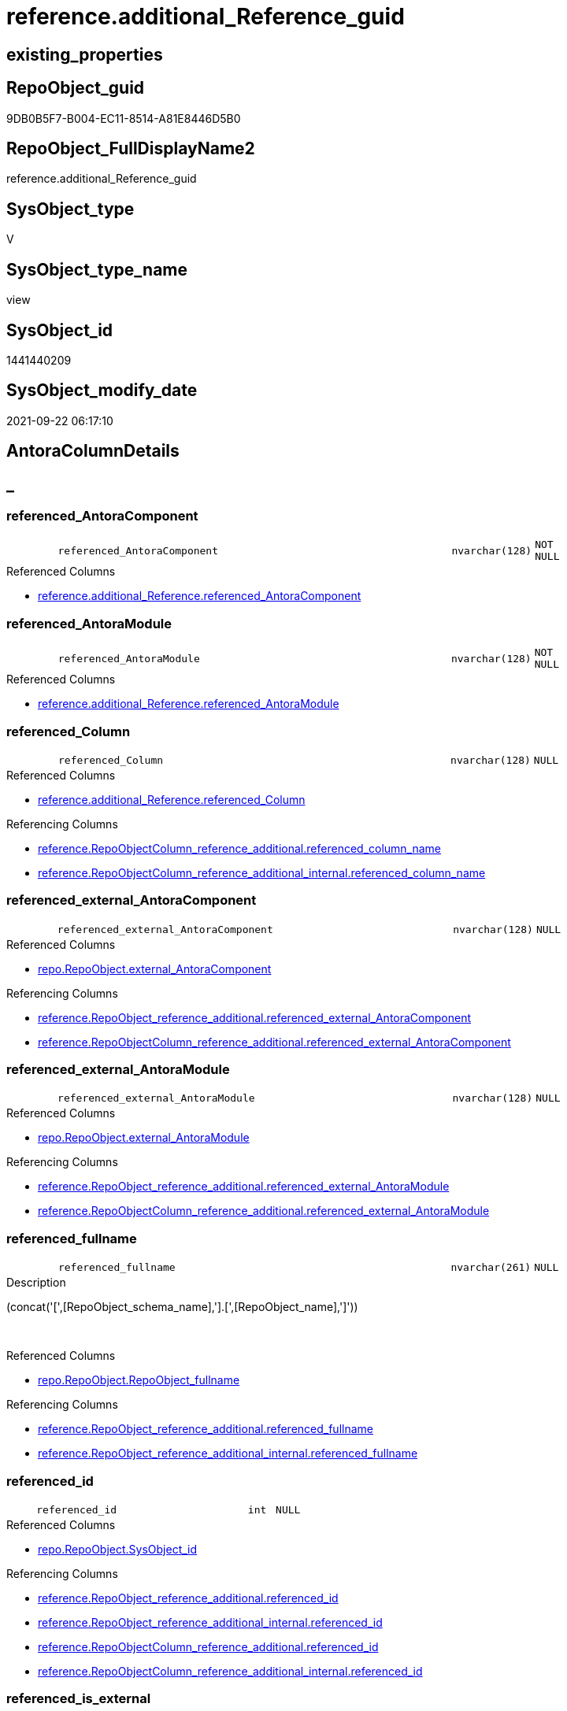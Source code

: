// tag::HeaderFullDisplayName[]
= reference.additional_Reference_guid
// end::HeaderFullDisplayName[]

== existing_properties

// tag::existing_properties[]
:ExistsProperty--antorareferencedlist:
:ExistsProperty--antorareferencinglist:
:ExistsProperty--is_repo_managed:
:ExistsProperty--is_ssas:
:ExistsProperty--referencedobjectlist:
:ExistsProperty--sql_modules_definition:
:ExistsProperty--FK:
:ExistsProperty--AntoraIndexList:
:ExistsProperty--Columns:
// end::existing_properties[]

== RepoObject_guid

// tag::RepoObject_guid[]
9DB0B5F7-B004-EC11-8514-A81E8446D5B0
// end::RepoObject_guid[]

== RepoObject_FullDisplayName2

// tag::RepoObject_FullDisplayName2[]
reference.additional_Reference_guid
// end::RepoObject_FullDisplayName2[]

== SysObject_type

// tag::SysObject_type[]
V 
// end::SysObject_type[]

== SysObject_type_name

// tag::SysObject_type_name[]
view
// end::SysObject_type_name[]

== SysObject_id

// tag::SysObject_id[]
1441440209
// end::SysObject_id[]

== SysObject_modify_date

// tag::SysObject_modify_date[]
2021-09-22 06:17:10
// end::SysObject_modify_date[]

== AntoraColumnDetails

// tag::AntoraColumnDetails[]
[discrete]
== _


[#column-referencedunderlineantoracomponent]
=== referenced_AntoraComponent

[cols="d,8m,m,m,m,d"]
|===
|
|referenced_AntoraComponent
|nvarchar(128)
|NOT NULL
|
|
|===

.Referenced Columns
--
* xref:reference.additional_reference.adoc#column-referencedunderlineantoracomponent[+reference.additional_Reference.referenced_AntoraComponent+]
--


[#column-referencedunderlineantoramodule]
=== referenced_AntoraModule

[cols="d,8m,m,m,m,d"]
|===
|
|referenced_AntoraModule
|nvarchar(128)
|NOT NULL
|
|
|===

.Referenced Columns
--
* xref:reference.additional_reference.adoc#column-referencedunderlineantoramodule[+reference.additional_Reference.referenced_AntoraModule+]
--


[#column-referencedunderlinecolumn]
=== referenced_Column

[cols="d,8m,m,m,m,d"]
|===
|
|referenced_Column
|nvarchar(128)
|NULL
|
|
|===

.Referenced Columns
--
* xref:reference.additional_reference.adoc#column-referencedunderlinecolumn[+reference.additional_Reference.referenced_Column+]
--

.Referencing Columns
--
* xref:reference.repoobjectcolumn_reference_additional.adoc#column-referencedunderlinecolumnunderlinename[+reference.RepoObjectColumn_reference_additional.referenced_column_name+]
* xref:reference.repoobjectcolumn_reference_additional_internal.adoc#column-referencedunderlinecolumnunderlinename[+reference.RepoObjectColumn_reference_additional_internal.referenced_column_name+]
--


[#column-referencedunderlineexternalunderlineantoracomponent]
=== referenced_external_AntoraComponent

[cols="d,8m,m,m,m,d"]
|===
|
|referenced_external_AntoraComponent
|nvarchar(128)
|NULL
|
|
|===

.Referenced Columns
--
* xref:repo.repoobject.adoc#column-externalunderlineantoracomponent[+repo.RepoObject.external_AntoraComponent+]
--

.Referencing Columns
--
* xref:reference.repoobject_reference_additional.adoc#column-referencedunderlineexternalunderlineantoracomponent[+reference.RepoObject_reference_additional.referenced_external_AntoraComponent+]
* xref:reference.repoobjectcolumn_reference_additional.adoc#column-referencedunderlineexternalunderlineantoracomponent[+reference.RepoObjectColumn_reference_additional.referenced_external_AntoraComponent+]
--


[#column-referencedunderlineexternalunderlineantoramodule]
=== referenced_external_AntoraModule

[cols="d,8m,m,m,m,d"]
|===
|
|referenced_external_AntoraModule
|nvarchar(128)
|NULL
|
|
|===

.Referenced Columns
--
* xref:repo.repoobject.adoc#column-externalunderlineantoramodule[+repo.RepoObject.external_AntoraModule+]
--

.Referencing Columns
--
* xref:reference.repoobject_reference_additional.adoc#column-referencedunderlineexternalunderlineantoramodule[+reference.RepoObject_reference_additional.referenced_external_AntoraModule+]
* xref:reference.repoobjectcolumn_reference_additional.adoc#column-referencedunderlineexternalunderlineantoramodule[+reference.RepoObjectColumn_reference_additional.referenced_external_AntoraModule+]
--


[#column-referencedunderlinefullname]
=== referenced_fullname

[cols="d,8m,m,m,m,d"]
|===
|
|referenced_fullname
|nvarchar(261)
|NULL
|
|
|===

.Description
--
(concat('[',[RepoObject_schema_name],'].[',[RepoObject_name],']'))
--
{empty} +

.Referenced Columns
--
* xref:repo.repoobject.adoc#column-repoobjectunderlinefullname[+repo.RepoObject.RepoObject_fullname+]
--

.Referencing Columns
--
* xref:reference.repoobject_reference_additional.adoc#column-referencedunderlinefullname[+reference.RepoObject_reference_additional.referenced_fullname+]
* xref:reference.repoobject_reference_additional_internal.adoc#column-referencedunderlinefullname[+reference.RepoObject_reference_additional_internal.referenced_fullname+]
--


[#column-referencedunderlineid]
=== referenced_id

[cols="d,8m,m,m,m,d"]
|===
|
|referenced_id
|int
|NULL
|
|
|===

.Referenced Columns
--
* xref:repo.repoobject.adoc#column-sysobjectunderlineid[+repo.RepoObject.SysObject_id+]
--

.Referencing Columns
--
* xref:reference.repoobject_reference_additional.adoc#column-referencedunderlineid[+reference.RepoObject_reference_additional.referenced_id+]
* xref:reference.repoobject_reference_additional_internal.adoc#column-referencedunderlineid[+reference.RepoObject_reference_additional_internal.referenced_id+]
* xref:reference.repoobjectcolumn_reference_additional.adoc#column-referencedunderlineid[+reference.RepoObjectColumn_reference_additional.referenced_id+]
* xref:reference.repoobjectcolumn_reference_additional_internal.adoc#column-referencedunderlineid[+reference.RepoObjectColumn_reference_additional_internal.referenced_id+]
--


[#column-referencedunderlineisunderlineexternal]
=== referenced_is_external

[cols="d,8m,m,m,m,d"]
|===
|
|referenced_is_external
|bit
|NULL
|
|
|===

.Referenced Columns
--
* xref:repo.repoobject.adoc#column-isunderlineexternal[+repo.RepoObject.is_external+]
--

.Referencing Columns
--
* xref:reference.repoobject_reference_additional.adoc#column-referencedunderlineisunderlineexternal[+reference.RepoObject_reference_additional.referenced_is_external+]
* xref:reference.repoobjectcolumn_reference_additional.adoc#column-referencedunderlineisunderlineexternal[+reference.RepoObjectColumn_reference_additional.referenced_is_external+]
--


[#column-referencedunderlineobject]
=== referenced_Object

[cols="d,8m,m,m,m,d"]
|===
|
|referenced_Object
|nvarchar(128)
|NOT NULL
|
|
|===

.Referenced Columns
--
* xref:reference.additional_reference.adoc#column-referencedunderlineobject[+reference.additional_Reference.referenced_Object+]
--

.Referencing Columns
--
* xref:reference.repoobject_reference_additional.adoc#column-referencedunderlineentityunderlinename[+reference.RepoObject_reference_additional.referenced_entity_name+]
* xref:reference.repoobject_reference_additional_internal.adoc#column-referencedunderlineentityunderlinename[+reference.RepoObject_reference_additional_internal.referenced_entity_name+]
* xref:reference.repoobjectcolumn_reference_additional.adoc#column-referencedunderlineentityunderlinename[+reference.RepoObjectColumn_reference_additional.referenced_entity_name+]
* xref:reference.repoobjectcolumn_reference_additional_internal.adoc#column-referencedunderlineentityunderlinename[+reference.RepoObjectColumn_reference_additional_internal.referenced_entity_name+]
--


[#column-referencedunderlinerepoobjectunderlineguid]
=== referenced_RepoObject_guid

[cols="d,8m,m,m,m,d"]
|===
|
|referenced_RepoObject_guid
|uniqueidentifier
|NULL
|
|
|===

.Referenced Columns
--
* xref:repo.repoobject.adoc#column-repoobjectunderlineguid[+repo.RepoObject.RepoObject_guid+]
--

.Referencing Columns
--
* xref:reference.repoobject_reference_additional.adoc#column-referencedunderlinerepoobjectunderlineguid[+reference.RepoObject_reference_additional.referenced_RepoObject_guid+]
* xref:reference.repoobject_reference_additional_internal.adoc#column-referencedunderlinerepoobjectunderlineguid[+reference.RepoObject_reference_additional_internal.referenced_RepoObject_guid+]
* xref:reference.repoobjectcolumn_reference_additional.adoc#column-referencedunderlinerepoobjectunderlineguid[+reference.RepoObjectColumn_reference_additional.referenced_RepoObject_guid+]
* xref:reference.repoobjectcolumn_reference_additional_internal.adoc#column-referencedunderlinerepoobjectunderlineguid[+reference.RepoObjectColumn_reference_additional_internal.referenced_RepoObject_guid+]
--


[#column-referencedunderlinerepoobjectcolumnunderlineguid]
=== referenced_RepoObjectColumn_guid

[cols="d,8m,m,m,m,d"]
|===
|
|referenced_RepoObjectColumn_guid
|uniqueidentifier
|NULL
|
|
|===

.Referenced Columns
--
* xref:repo.repoobjectcolumn.adoc#column-repoobjectcolumnunderlineguid[+repo.RepoObjectColumn.RepoObjectColumn_guid+]
--

.Referencing Columns
--
* xref:reference.repoobjectcolumn_reference_additional.adoc#column-referencedunderlinerepoobjectcolumnunderlineguid[+reference.RepoObjectColumn_reference_additional.referenced_RepoObjectColumn_guid+]
* xref:reference.repoobjectcolumn_reference_additional_internal.adoc#column-referencedunderlinerepoobjectcolumnunderlineguid[+reference.RepoObjectColumn_reference_additional_internal.referenced_RepoObjectColumn_guid+]
--


[#column-referencedunderlineschema]
=== referenced_Schema

[cols="d,8m,m,m,m,d"]
|===
|
|referenced_Schema
|nvarchar(128)
|NOT NULL
|
|
|===

.Referenced Columns
--
* xref:reference.additional_reference.adoc#column-referencedunderlineschema[+reference.additional_Reference.referenced_Schema+]
--

.Referencing Columns
--
* xref:reference.repoobject_reference_additional.adoc#column-referencedunderlineschemaunderlinename[+reference.RepoObject_reference_additional.referenced_schema_name+]
* xref:reference.repoobject_reference_additional_internal.adoc#column-referencedunderlineschemaunderlinename[+reference.RepoObject_reference_additional_internal.referenced_schema_name+]
* xref:reference.repoobjectcolumn_reference_additional.adoc#column-referencedunderlineschemaunderlinename[+reference.RepoObjectColumn_reference_additional.referenced_schema_name+]
* xref:reference.repoobjectcolumn_reference_additional_internal.adoc#column-referencedunderlineschemaunderlinename[+reference.RepoObjectColumn_reference_additional_internal.referenced_schema_name+]
--


[#column-referencedunderlinetype]
=== referenced_type

[cols="d,8m,m,m,m,d"]
|===
|
|referenced_type
|char(2)
|NULL
|
|
|===

.Referenced Columns
--
* xref:repo.repoobject.adoc#column-repoobjectunderlinetype[+repo.RepoObject.RepoObject_type+]
--

.Referencing Columns
--
* xref:reference.repoobject_reference_additional.adoc#column-referencedunderlinetype[+reference.RepoObject_reference_additional.referenced_type+]
* xref:reference.repoobject_reference_additional_internal.adoc#column-referencedunderlinetype[+reference.RepoObject_reference_additional_internal.referenced_type+]
* xref:reference.repoobjectcolumn_reference_additional.adoc#column-referencedunderlinetype[+reference.RepoObjectColumn_reference_additional.referenced_type+]
* xref:reference.repoobjectcolumn_reference_additional_internal.adoc#column-referencedunderlinetype[+reference.RepoObjectColumn_reference_additional_internal.referenced_type+]
--


[#column-referencingunderlineantoracomponent]
=== referencing_AntoraComponent

[cols="d,8m,m,m,m,d"]
|===
|
|referencing_AntoraComponent
|nvarchar(128)
|NOT NULL
|
|
|===

.Referenced Columns
--
* xref:reference.additional_reference.adoc#column-referencingunderlineantoracomponent[+reference.additional_Reference.referencing_AntoraComponent+]
--


[#column-referencingunderlineantoramodule]
=== referencing_AntoraModule

[cols="d,8m,m,m,m,d"]
|===
|
|referencing_AntoraModule
|nvarchar(128)
|NOT NULL
|
|
|===

.Referenced Columns
--
* xref:reference.additional_reference.adoc#column-referencingunderlineantoramodule[+reference.additional_Reference.referencing_AntoraModule+]
--


[#column-referencingunderlinecolumn]
=== referencing_Column

[cols="d,8m,m,m,m,d"]
|===
|
|referencing_Column
|nvarchar(128)
|NULL
|
|
|===

.Referenced Columns
--
* xref:reference.additional_reference.adoc#column-referencingunderlinecolumn[+reference.additional_Reference.referencing_Column+]
--

.Referencing Columns
--
* xref:reference.repoobjectcolumn_reference_additional.adoc#column-referencingunderlinecolumnunderlinename[+reference.RepoObjectColumn_reference_additional.referencing_column_name+]
* xref:reference.repoobjectcolumn_reference_additional_internal.adoc#column-referencingunderlinecolumnunderlinename[+reference.RepoObjectColumn_reference_additional_internal.referencing_column_name+]
--


[#column-referencingunderlineexternalunderlineantoracomponent]
=== referencing_external_AntoraComponent

[cols="d,8m,m,m,m,d"]
|===
|
|referencing_external_AntoraComponent
|nvarchar(128)
|NULL
|
|
|===

.Referenced Columns
--
* xref:repo.repoobject.adoc#column-externalunderlineantoracomponent[+repo.RepoObject.external_AntoraComponent+]
--

.Referencing Columns
--
* xref:reference.repoobject_reference_additional.adoc#column-referencingunderlineexternalunderlineantoracomponent[+reference.RepoObject_reference_additional.referencing_external_AntoraComponent+]
* xref:reference.repoobjectcolumn_reference_additional.adoc#column-referencingunderlineexternalunderlineantoracomponent[+reference.RepoObjectColumn_reference_additional.referencing_external_AntoraComponent+]
--


[#column-referencingunderlineexternalunderlineantoramodule]
=== referencing_external_AntoraModule

[cols="d,8m,m,m,m,d"]
|===
|
|referencing_external_AntoraModule
|nvarchar(128)
|NULL
|
|
|===

.Referenced Columns
--
* xref:repo.repoobject.adoc#column-externalunderlineantoramodule[+repo.RepoObject.external_AntoraModule+]
--

.Referencing Columns
--
* xref:reference.repoobject_reference_additional.adoc#column-referencingunderlineexternalunderlineantoramodule[+reference.RepoObject_reference_additional.referencing_external_AntoraModule+]
* xref:reference.repoobjectcolumn_reference_additional.adoc#column-referencingunderlineexternalunderlineantoramodule[+reference.RepoObjectColumn_reference_additional.referencing_external_AntoraModule+]
--


[#column-referencingunderlinefullname]
=== referencing_fullname

[cols="d,8m,m,m,m,d"]
|===
|
|referencing_fullname
|nvarchar(261)
|NULL
|
|
|===

.Description
--
(concat('[',[RepoObject_schema_name],'].[',[RepoObject_name],']'))
--
{empty} +

.Referenced Columns
--
* xref:repo.repoobject.adoc#column-repoobjectunderlinefullname[+repo.RepoObject.RepoObject_fullname+]
--

.Referencing Columns
--
* xref:reference.repoobject_reference_additional.adoc#column-referencingunderlinefullname[+reference.RepoObject_reference_additional.referencing_fullname+]
* xref:reference.repoobject_reference_additional_internal.adoc#column-referencingunderlinefullname[+reference.RepoObject_reference_additional_internal.referencing_fullname+]
--


[#column-referencingunderlineid]
=== referencing_id

[cols="d,8m,m,m,m,d"]
|===
|
|referencing_id
|int
|NULL
|
|
|===

.Referenced Columns
--
* xref:repo.repoobject.adoc#column-sysobjectunderlineid[+repo.RepoObject.SysObject_id+]
--

.Referencing Columns
--
* xref:reference.repoobject_reference_additional.adoc#column-referencingunderlineid[+reference.RepoObject_reference_additional.referencing_id+]
* xref:reference.repoobject_reference_additional_internal.adoc#column-referencingunderlineid[+reference.RepoObject_reference_additional_internal.referencing_id+]
* xref:reference.repoobjectcolumn_reference_additional.adoc#column-referencingunderlineid[+reference.RepoObjectColumn_reference_additional.referencing_id+]
* xref:reference.repoobjectcolumn_reference_additional_internal.adoc#column-referencingunderlineid[+reference.RepoObjectColumn_reference_additional_internal.referencing_id+]
--


[#column-referencingunderlineisunderlineexternal]
=== referencing_is_external

[cols="d,8m,m,m,m,d"]
|===
|
|referencing_is_external
|bit
|NULL
|
|
|===

.Referenced Columns
--
* xref:repo.repoobject.adoc#column-isunderlineexternal[+repo.RepoObject.is_external+]
--

.Referencing Columns
--
* xref:reference.repoobject_reference_additional.adoc#column-referencingunderlineisunderlineexternal[+reference.RepoObject_reference_additional.referencing_is_external+]
* xref:reference.repoobjectcolumn_reference_additional.adoc#column-referencingunderlineisunderlineexternal[+reference.RepoObjectColumn_reference_additional.referencing_is_external+]
--


[#column-referencingunderlineobject]
=== referencing_Object

[cols="d,8m,m,m,m,d"]
|===
|
|referencing_Object
|nvarchar(128)
|NOT NULL
|
|
|===

.Referenced Columns
--
* xref:reference.additional_reference.adoc#column-referencingunderlineobject[+reference.additional_Reference.referencing_Object+]
--

.Referencing Columns
--
* xref:reference.repoobject_reference_additional.adoc#column-referencingunderlineentityunderlinename[+reference.RepoObject_reference_additional.referencing_entity_name+]
* xref:reference.repoobject_reference_additional_internal.adoc#column-referencingunderlineentityunderlinename[+reference.RepoObject_reference_additional_internal.referencing_entity_name+]
* xref:reference.repoobjectcolumn_reference_additional.adoc#column-referencingunderlineentityunderlinename[+reference.RepoObjectColumn_reference_additional.referencing_entity_name+]
* xref:reference.repoobjectcolumn_reference_additional_internal.adoc#column-referencingunderlineentityunderlinename[+reference.RepoObjectColumn_reference_additional_internal.referencing_entity_name+]
--


[#column-referencingunderlinerepoobjectunderlineguid]
=== referencing_RepoObject_guid

[cols="d,8m,m,m,m,d"]
|===
|
|referencing_RepoObject_guid
|uniqueidentifier
|NULL
|
|
|===

.Referenced Columns
--
* xref:repo.repoobject.adoc#column-repoobjectunderlineguid[+repo.RepoObject.RepoObject_guid+]
--

.Referencing Columns
--
* xref:reference.repoobject_reference_additional.adoc#column-referencingunderlinerepoobjectunderlineguid[+reference.RepoObject_reference_additional.referencing_RepoObject_guid+]
* xref:reference.repoobject_reference_additional_internal.adoc#column-referencingunderlinerepoobjectunderlineguid[+reference.RepoObject_reference_additional_internal.referencing_RepoObject_guid+]
* xref:reference.repoobjectcolumn_reference_additional.adoc#column-referencingunderlinerepoobjectunderlineguid[+reference.RepoObjectColumn_reference_additional.referencing_RepoObject_guid+]
* xref:reference.repoobjectcolumn_reference_additional_internal.adoc#column-referencingunderlinerepoobjectunderlineguid[+reference.RepoObjectColumn_reference_additional_internal.referencing_RepoObject_guid+]
--


[#column-referencingunderlinerepoobjectcolumnunderlineguid]
=== referencing_RepoObjectColumn_guid

[cols="d,8m,m,m,m,d"]
|===
|
|referencing_RepoObjectColumn_guid
|uniqueidentifier
|NULL
|
|
|===

.Referenced Columns
--
* xref:repo.repoobjectcolumn.adoc#column-repoobjectcolumnunderlineguid[+repo.RepoObjectColumn.RepoObjectColumn_guid+]
--

.Referencing Columns
--
* xref:reference.repoobjectcolumn_reference_additional.adoc#column-referencingunderlinerepoobjectcolumnunderlineguid[+reference.RepoObjectColumn_reference_additional.referencing_RepoObjectColumn_guid+]
* xref:reference.repoobjectcolumn_reference_additional_internal.adoc#column-referencingunderlinerepoobjectcolumnunderlineguid[+reference.RepoObjectColumn_reference_additional_internal.referencing_RepoObjectColumn_guid+]
--


[#column-referencingunderlineschema]
=== referencing_Schema

[cols="d,8m,m,m,m,d"]
|===
|
|referencing_Schema
|nvarchar(128)
|NOT NULL
|
|
|===

.Referenced Columns
--
* xref:reference.additional_reference.adoc#column-referencingunderlineschema[+reference.additional_Reference.referencing_Schema+]
--

.Referencing Columns
--
* xref:reference.repoobject_reference_additional.adoc#column-referencingunderlineschemaunderlinename[+reference.RepoObject_reference_additional.referencing_schema_name+]
* xref:reference.repoobject_reference_additional_internal.adoc#column-referencingunderlineschemaunderlinename[+reference.RepoObject_reference_additional_internal.referencing_schema_name+]
* xref:reference.repoobjectcolumn_reference_additional.adoc#column-referencingunderlineschemaunderlinename[+reference.RepoObjectColumn_reference_additional.referencing_schema_name+]
* xref:reference.repoobjectcolumn_reference_additional_internal.adoc#column-referencingunderlineschemaunderlinename[+reference.RepoObjectColumn_reference_additional_internal.referencing_schema_name+]
--


[#column-referencingunderlinetype]
=== referencing_type

[cols="d,8m,m,m,m,d"]
|===
|
|referencing_type
|char(2)
|NULL
|
|
|===

.Referenced Columns
--
* xref:repo.repoobject.adoc#column-repoobjectunderlinetype[+repo.RepoObject.RepoObject_type+]
--

.Referencing Columns
--
* xref:reference.repoobject_reference_additional.adoc#column-referencingunderlinetype[+reference.RepoObject_reference_additional.referencing_type+]
* xref:reference.repoobject_reference_additional_internal.adoc#column-referencingunderlinetype[+reference.RepoObject_reference_additional_internal.referencing_type+]
* xref:reference.repoobjectcolumn_reference_additional.adoc#column-referencingunderlinetype[+reference.RepoObjectColumn_reference_additional.referencing_type+]
* xref:reference.repoobjectcolumn_reference_additional_internal.adoc#column-referencingunderlinetype[+reference.RepoObjectColumn_reference_additional_internal.referencing_type+]
--


// end::AntoraColumnDetails[]

== AntoraPkColumnTableRows

// tag::AntoraPkColumnTableRows[]


























// end::AntoraPkColumnTableRows[]

== AntoraNonPkColumnTableRows

// tag::AntoraNonPkColumnTableRows[]
|
|<<column-referencedunderlineantoracomponent>>
|nvarchar(128)
|NOT NULL
|
|

|
|<<column-referencedunderlineantoramodule>>
|nvarchar(128)
|NOT NULL
|
|

|
|<<column-referencedunderlinecolumn>>
|nvarchar(128)
|NULL
|
|

|
|<<column-referencedunderlineexternalunderlineantoracomponent>>
|nvarchar(128)
|NULL
|
|

|
|<<column-referencedunderlineexternalunderlineantoramodule>>
|nvarchar(128)
|NULL
|
|

|
|<<column-referencedunderlinefullname>>
|nvarchar(261)
|NULL
|
|

|
|<<column-referencedunderlineid>>
|int
|NULL
|
|

|
|<<column-referencedunderlineisunderlineexternal>>
|bit
|NULL
|
|

|
|<<column-referencedunderlineobject>>
|nvarchar(128)
|NOT NULL
|
|

|
|<<column-referencedunderlinerepoobjectunderlineguid>>
|uniqueidentifier
|NULL
|
|

|
|<<column-referencedunderlinerepoobjectcolumnunderlineguid>>
|uniqueidentifier
|NULL
|
|

|
|<<column-referencedunderlineschema>>
|nvarchar(128)
|NOT NULL
|
|

|
|<<column-referencedunderlinetype>>
|char(2)
|NULL
|
|

|
|<<column-referencingunderlineantoracomponent>>
|nvarchar(128)
|NOT NULL
|
|

|
|<<column-referencingunderlineantoramodule>>
|nvarchar(128)
|NOT NULL
|
|

|
|<<column-referencingunderlinecolumn>>
|nvarchar(128)
|NULL
|
|

|
|<<column-referencingunderlineexternalunderlineantoracomponent>>
|nvarchar(128)
|NULL
|
|

|
|<<column-referencingunderlineexternalunderlineantoramodule>>
|nvarchar(128)
|NULL
|
|

|
|<<column-referencingunderlinefullname>>
|nvarchar(261)
|NULL
|
|

|
|<<column-referencingunderlineid>>
|int
|NULL
|
|

|
|<<column-referencingunderlineisunderlineexternal>>
|bit
|NULL
|
|

|
|<<column-referencingunderlineobject>>
|nvarchar(128)
|NOT NULL
|
|

|
|<<column-referencingunderlinerepoobjectunderlineguid>>
|uniqueidentifier
|NULL
|
|

|
|<<column-referencingunderlinerepoobjectcolumnunderlineguid>>
|uniqueidentifier
|NULL
|
|

|
|<<column-referencingunderlineschema>>
|nvarchar(128)
|NOT NULL
|
|

|
|<<column-referencingunderlinetype>>
|char(2)
|NULL
|
|

// end::AntoraNonPkColumnTableRows[]

== AntoraIndexList

// tag::AntoraIndexList[]

[#index-idxunderlineadditionalunderlinereferenceunderlineguidunderlineunderline1]
=== idx_additional_Reference_guid++__++1

* IndexSemanticGroup: xref:other/indexsemanticgroup.adoc#startbnoblankgroupendb[no_group]
+
--
* <<column-referenced_RepoObject_guid>>; uniqueidentifier
--
* PK, Unique, Real: 0, 0, 0


[#index-idxunderlineadditionalunderlinereferenceunderlineguidunderlineunderline2]
=== idx_additional_Reference_guid++__++2

* IndexSemanticGroup: xref:other/indexsemanticgroup.adoc#startbnoblankgroupendb[no_group]
+
--
* <<column-referencing_RepoObject_guid>>; uniqueidentifier
--
* PK, Unique, Real: 0, 0, 0


[#index-idxunderlineadditionalunderlinereferenceunderlineguidunderlineunderline3]
=== idx_additional_Reference_guid++__++3

* IndexSemanticGroup: xref:other/indexsemanticgroup.adoc#startbnoblankgroupendb[no_group]
+
--
* <<column-referenced_RepoObjectColumn_guid>>; uniqueidentifier
--
* PK, Unique, Real: 0, 0, 0


[#index-idxunderlineadditionalunderlinereferenceunderlineguidunderlineunderline4]
=== idx_additional_Reference_guid++__++4

* IndexSemanticGroup: xref:other/indexsemanticgroup.adoc#startbnoblankgroupendb[no_group]
+
--
* <<column-referencing_RepoObjectColumn_guid>>; uniqueidentifier
--
* PK, Unique, Real: 0, 0, 0

// end::AntoraIndexList[]

== AntoraMeasureDetails

// tag::AntoraMeasureDetails[]

// end::AntoraMeasureDetails[]

== AntoraParameterList

// tag::AntoraParameterList[]

// end::AntoraParameterList[]

== AntoraXrefCulturesList

// tag::AntoraXrefCulturesList[]
* xref:dhw:sqldb:reference.additional_reference_guid.adoc[] - 
// end::AntoraXrefCulturesList[]

== cultures_count

// tag::cultures_count[]
1
// end::cultures_count[]

== Other tags

source: property.RepoObjectProperty_cross As rop_cross


=== additional_reference_csv

// tag::additional_reference_csv[]

// end::additional_reference_csv[]


=== AdocUspSteps

// tag::adocuspsteps[]

// end::adocuspsteps[]


=== AntoraReferencedList

// tag::antorareferencedlist[]
* xref:reference.additional_reference.adoc[]
* xref:repo.repoobject.adoc[]
* xref:repo.repoobjectcolumn.adoc[]
// end::antorareferencedlist[]


=== AntoraReferencingList

// tag::antorareferencinglist[]
* xref:reference.repoobject_reference_additional.adoc[]
* xref:reference.repoobject_reference_additional_internal.adoc[]
* xref:reference.repoobjectcolumn_reference_additional.adoc[]
* xref:reference.repoobjectcolumn_reference_additional_internal.adoc[]
// end::antorareferencinglist[]


=== Description

// tag::description[]

// end::description[]


=== ExampleUsage

// tag::exampleusage[]

// end::exampleusage[]


=== exampleUsage_2

// tag::exampleusage_2[]

// end::exampleusage_2[]


=== exampleUsage_3

// tag::exampleusage_3[]

// end::exampleusage_3[]


=== exampleUsage_4

// tag::exampleusage_4[]

// end::exampleusage_4[]


=== exampleUsage_5

// tag::exampleusage_5[]

// end::exampleusage_5[]


=== exampleWrong_Usage

// tag::examplewrong_usage[]

// end::examplewrong_usage[]


=== has_execution_plan_issue

// tag::has_execution_plan_issue[]

// end::has_execution_plan_issue[]


=== has_get_referenced_issue

// tag::has_get_referenced_issue[]

// end::has_get_referenced_issue[]


=== has_history

// tag::has_history[]

// end::has_history[]


=== has_history_columns

// tag::has_history_columns[]

// end::has_history_columns[]


=== InheritanceType

// tag::inheritancetype[]

// end::inheritancetype[]


=== is_persistence

// tag::is_persistence[]

// end::is_persistence[]


=== is_persistence_check_duplicate_per_pk

// tag::is_persistence_check_duplicate_per_pk[]

// end::is_persistence_check_duplicate_per_pk[]


=== is_persistence_check_for_empty_source

// tag::is_persistence_check_for_empty_source[]

// end::is_persistence_check_for_empty_source[]


=== is_persistence_delete_changed

// tag::is_persistence_delete_changed[]

// end::is_persistence_delete_changed[]


=== is_persistence_delete_missing

// tag::is_persistence_delete_missing[]

// end::is_persistence_delete_missing[]


=== is_persistence_insert

// tag::is_persistence_insert[]

// end::is_persistence_insert[]


=== is_persistence_truncate

// tag::is_persistence_truncate[]

// end::is_persistence_truncate[]


=== is_persistence_update_changed

// tag::is_persistence_update_changed[]

// end::is_persistence_update_changed[]


=== is_repo_managed

// tag::is_repo_managed[]
0
// end::is_repo_managed[]


=== is_ssas

// tag::is_ssas[]
0
// end::is_ssas[]


=== microsoft_database_tools_support

// tag::microsoft_database_tools_support[]

// end::microsoft_database_tools_support[]


=== MS_Description

// tag::ms_description[]

// end::ms_description[]


=== persistence_source_RepoObject_fullname

// tag::persistence_source_repoobject_fullname[]

// end::persistence_source_repoobject_fullname[]


=== persistence_source_RepoObject_fullname2

// tag::persistence_source_repoobject_fullname2[]

// end::persistence_source_repoobject_fullname2[]


=== persistence_source_RepoObject_guid

// tag::persistence_source_repoobject_guid[]

// end::persistence_source_repoobject_guid[]


=== persistence_source_RepoObject_xref

// tag::persistence_source_repoobject_xref[]

// end::persistence_source_repoobject_xref[]


=== pk_index_guid

// tag::pk_index_guid[]

// end::pk_index_guid[]


=== pk_IndexPatternColumnDatatype

// tag::pk_indexpatterncolumndatatype[]

// end::pk_indexpatterncolumndatatype[]


=== pk_IndexPatternColumnName

// tag::pk_indexpatterncolumnname[]

// end::pk_indexpatterncolumnname[]


=== pk_IndexSemanticGroup

// tag::pk_indexsemanticgroup[]

// end::pk_indexsemanticgroup[]


=== ReferencedObjectList

// tag::referencedobjectlist[]
* [reference].[additional_Reference]
* [repo].[RepoObject]
* [repo].[RepoObjectColumn]
// end::referencedobjectlist[]


=== usp_persistence_RepoObject_guid

// tag::usp_persistence_repoobject_guid[]

// end::usp_persistence_repoobject_guid[]


=== UspExamples

// tag::uspexamples[]

// end::uspexamples[]


=== uspgenerator_usp_id

// tag::uspgenerator_usp_id[]

// end::uspgenerator_usp_id[]


=== UspParameters

// tag::uspparameters[]

// end::uspparameters[]

== Boolean Attributes

source: property.RepoObjectProperty WHERE property_int = 1

// tag::boolean_attributes[]

// end::boolean_attributes[]

== sql_modules_definition

// tag::sql_modules_definition[]
[%collapsible]
=======
[source,sql,numbered]
----

CREATE View reference.additional_Reference_guid
As
Select
    T1.referenced_AntoraComponent
  , T1.referenced_AntoraModule
  , referenced_external_AntoraComponent  = ro1.external_AntoraComponent
  , referenced_external_AntoraModule     = ro1.external_AntoraModule
  , T1.referenced_Schema
  , T1.referenced_Object
  , T1.referenced_Column
  , referenced_fullname                  = ro1.RepoObject_fullname
  , referenced_id                        = ro1.SysObject_id
  , referenced_RepoObject_guid           = ro1.RepoObject_guid
  , referenced_RepoObjectColumn_guid     = roc1.RepoObjectColumn_guid
  , referenced_type                      = ro1.RepoObject_type
  , referenced_is_external               = ro1.is_external
  , T1.referencing_AntoraComponent
  , T1.referencing_AntoraModule
  , referencing_external_AntoraComponent = ro2.external_AntoraComponent
  , referencing_external_AntoraModule    = ro2.external_AntoraModule
  , T1.referencing_Schema
  , T1.referencing_Object
  , T1.referencing_Column
  , referencing_fullname                 = ro2.RepoObject_fullname
  , referencing_id                       = ro2.SysObject_id
  , referencing_RepoObject_guid          = ro2.RepoObject_guid
  , referencing_RepoObjectColumn_guid    = roc2.RepoObjectColumn_guid
  , referencing_type                     = ro2.RepoObject_type
  , referencing_is_external              = ro2.is_external
--, AntoraComponent                      = AntoraComponent.Parameter_value_result
--, AntoraModule                         = AntoraModule.Parameter_value_result
From
    reference.additional_Reference As T1
    Left Outer Join
        repo.RepoObject            As ro1
            On
            ro1.RepoObject_schema_name            = T1.referenced_Schema
            And ro1.RepoObject_name               = T1.referenced_Object
            And
            (
                ro1.is_external                   = 0
                Or
                (
                    ro1.external_AntoraComponent  = T1.referenced_AntoraComponent
                    And ro1.external_AntoraModule = T1.referenced_AntoraModule
                )
            )

    Left Outer Join
        repo.RepoObject            As ro2
            On
            ro2.RepoObject_schema_name            = T1.referencing_Schema
            And ro2.RepoObject_name               = T1.referencing_Object
            And
            (
                ro2.is_external                   = 0
                Or
                (
                    ro2.external_AntoraComponent  = T1.referencing_AntoraComponent
                    And ro2.external_AntoraModule = T1.referencing_AntoraModule
                )
            )

    Left Outer Join
        repo.RepoObjectColumn      As roc1
            On
            roc1.RepoObject_guid                  = ro1.RepoObject_guid
            And roc1.Column_name                  = T1.referenced_Column

    Left Outer Join
        repo.RepoObjectColumn      As roc2
            On
            roc2.RepoObject_guid                  = ro2.RepoObject_guid
            And roc2.Column_name                  = T1.referencing_Column
Where
    Not ro1.RepoObject_guid Is Null
    And Not ro2.RepoObject_guid Is Null
----
=======
// end::sql_modules_definition[]


